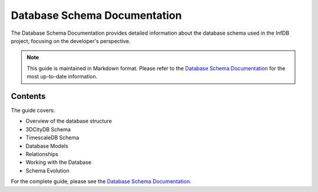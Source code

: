 Database Schema Documentation
===========================

The Database Schema Documentation provides detailed information about the database schema used in the InfDB project, focusing on the developer's perspective.

.. note::
   This guide is maintained in Markdown format. Please refer to the `Database Schema Documentation <../../development/database_schema.md>`_ for the most up-to-date information.

Contents
--------

The guide covers:

* Overview of the database structure
* 3DCityDB Schema
* TimescaleDB Schema
* Database Models
* Relationships
* Working with the Database
* Schema Evolution

For the complete guide, please see the `Database Schema Documentation <../../development/database_schema.md>`_.